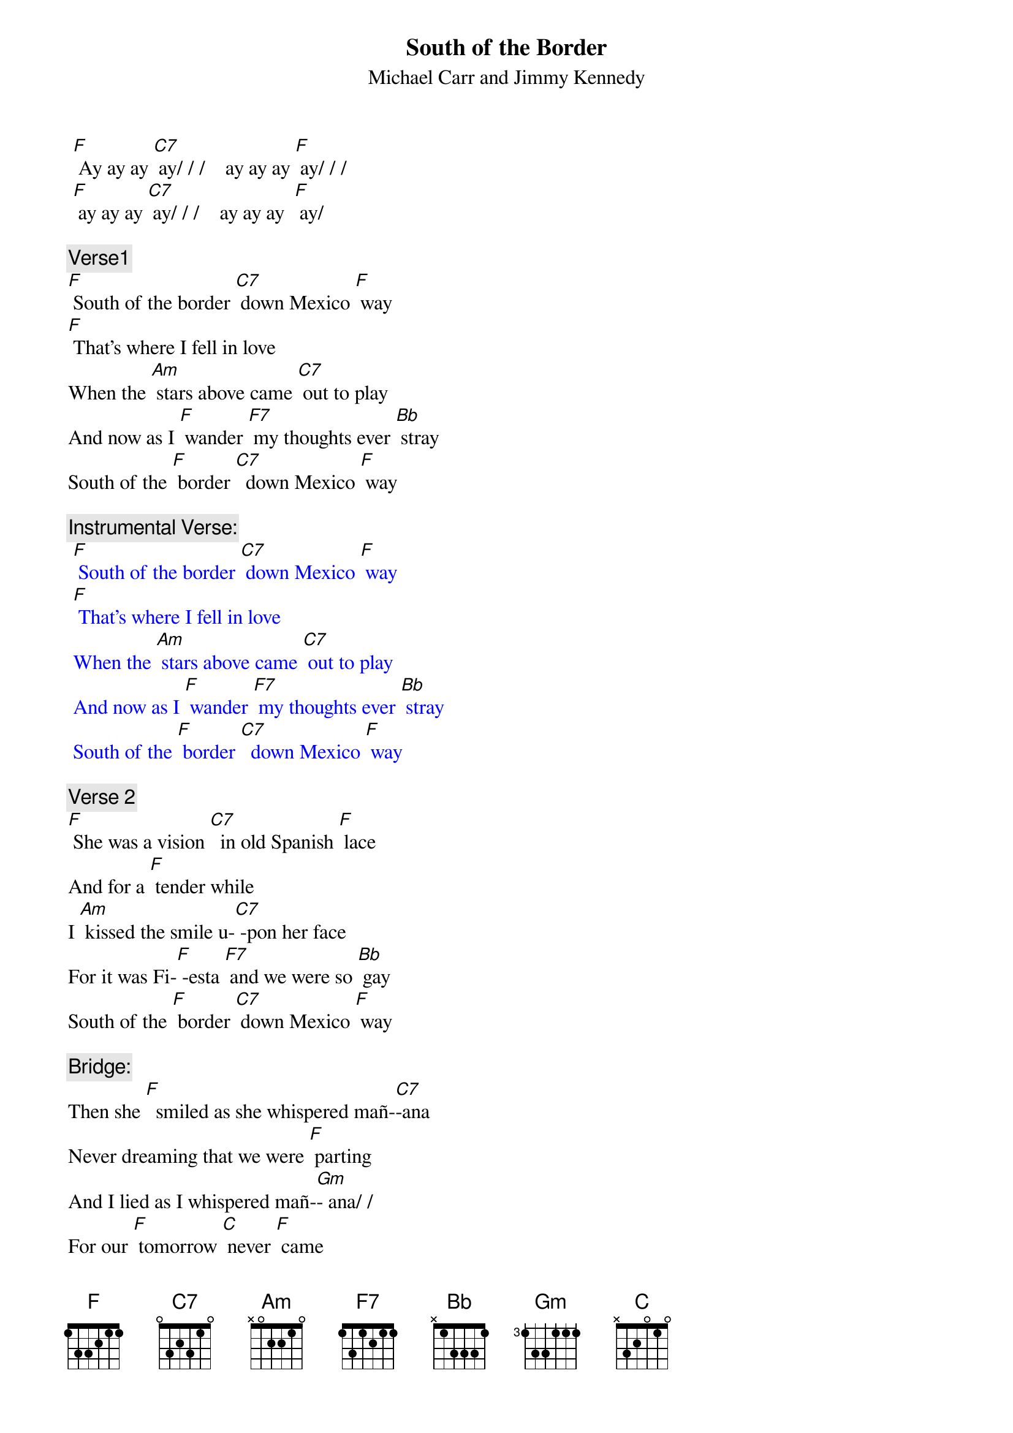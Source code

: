 {t: South of the Border}
{st: Michael Carr and Jimmy Kennedy}

 [F] Ay ay ay [C7] ay/ / /    ay ay ay [F] ay/ / /    
 [F] ay ay ay [C7] ay/ / /    ay ay ay  [F] ay/ 

{c: Verse1}
[F] South of the border [C7] down Mexico [F] way
[F] That's where I fell in love 
When the [Am] stars above came [C7] out to play
And now as I [F] wander [F7] my thoughts ever [Bb] stray
South of the [F] border [C7]  down Mexico [F] way

{c: Instrumental Verse:}
{textcolour: blue}
 [F] South of the border [C7] down Mexico [F] way
 [F] That's where I fell in love 
 When the [Am] stars above came [C7] out to play
 And now as I [F] wander [F7] my thoughts ever [Bb] stray
 South of the [F] border [C7]  down Mexico [F] way
{textcolour}

{c: Verse 2}
[F] She was a vision [C7]  in old Spanish [F] lace
And for a [F] tender while
I [Am] kissed the smile u-[C7] -pon her face
For it was Fi-[F] -esta [F7] and we were so [Bb] gay
South of the [F] border [C7] down Mexico [F] way

{c: Bridge:}
Then she [F]  smiled as she whispered mañ-[C7]-ana 
Never dreaming that we were [F] parting
And I lied as I whispered mañ-[Gm]- ana/ /
For our [F] tomorrow [C] never [F] came

{c: Instrumental Bridge:}
{textcolour: blue}
 Then she [F]  smiled as she whispered mañ-[C7]-ana 
 Never dreaming that we were [F] parting
 And I lied as I whispered mañ-[Gm]- ana/ /
 For our [F] tomorrow [C] never [F] came
{textcolour}

{c: Verse 3}
[F] South of the border I [C7]  rode back one [F] day
[F] There in a veil of white 
By [Am] candlelight she [C7]  knelt to pray
The mission bells [F]  told me that [F7] I mustn't [Bb] stay
South of the [F]  border [C7] down Mexico [F] way

[F] Ay ay ay [C7] ay/ / /    ay ay ay [F] ay / / /    
[F] ay ay ay [C7] ay/ / /    ay ay ay [F] ay / / /

